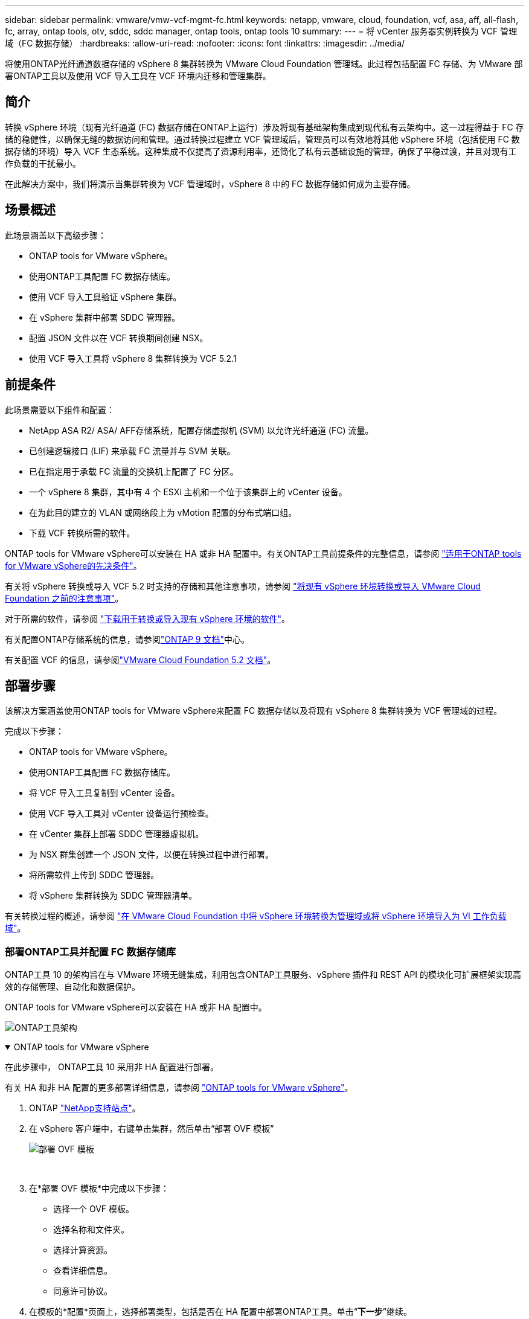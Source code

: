 ---
sidebar: sidebar 
permalink: vmware/vmw-vcf-mgmt-fc.html 
keywords: netapp, vmware, cloud, foundation, vcf, asa, aff, all-flash, fc, array, ontap tools, otv, sddc, sddc manager, ontap tools, ontap tools 10 
summary:  
---
= 将 vCenter 服务器实例转换为 VCF 管理域（FC 数据存储）
:hardbreaks:
:allow-uri-read: 
:nofooter: 
:icons: font
:linkattrs: 
:imagesdir: ../media/


[role="lead"]
将使用ONTAP光纤通道数据存储的 vSphere 8 集群转换为 VMware Cloud Foundation 管理域。此过程包括配置 FC 存储、为 VMware 部署ONTAP工具以及使用 VCF 导入工具在 VCF 环境内迁移和管理集群。



== 简介

转换 vSphere 环境（现有光纤通道 (FC) 数据存储在ONTAP上运行）涉及将现有基础架构集成到现代私有云架构中。这一过程得益于 FC 存储的稳健性，以确保无缝的数据访问和管理。通过转换过程建立 VCF 管理域后，管理员可以有效地将其他 vSphere 环境（包括使用 FC 数据存储的环境）导入 VCF 生态系统。这种集成不仅提高了资源利用率，还简化了私有云基础设施的管理，确保了平稳过渡，并且对现有工作负载的干扰最小。

在此解决方案中，我们将演示当集群转换为 VCF 管理域时，vSphere 8 中的 FC 数据存储如何成为主要存储。



== 场景概述

此场景涵盖以下高级步骤：

* ONTAP tools for VMware vSphere。
* 使用ONTAP工具配置 FC 数据存储库。
* 使用 VCF 导入工具验证 vSphere 集群。
* 在 vSphere 集群中部署 SDDC 管理器。
* 配置 JSON 文件以在 VCF 转换期间创建 NSX。
* 使用 VCF 导入工具将 vSphere 8 集群转换为 VCF 5.2.1




== 前提条件

此场景需要以下组件和配置：

* NetApp ASA R2/ ASA/ AFF存储系统，配置存储虚拟机 (SVM) 以允许光纤通道 (FC) 流量。
* 已创建逻辑接口 (LIF) 来承载 FC 流量并与 SVM 关联。
* 已在指定用于承载 FC 流量的交换机上配置了 FC 分区。
* 一个 vSphere 8 集群，其中有 4 个 ESXi 主机和一个位于该集群上的 vCenter 设备。
* 在为此目的建立的 VLAN 或网络段上为 vMotion 配置的分布式端口组。
* 下载 VCF 转换所需的软件。


ONTAP tools for VMware vSphere可以安装在 HA 或非 HA 配置中。有关ONTAP工具前提条件的完整信息，请参阅 https://docs.netapp.com/us-en/ontap-tools-vmware-vsphere-10/deploy/prerequisites.html#system-requirements["适用于ONTAP tools for VMware vSphere的先决条件"]。

有关将 vSphere 转换或导入 VCF 5.2 时支持的存储和其他注意事项，请参阅 https://techdocs.broadcom.com/us/en/vmware-cis/vcf/vcf-5-2-and-earlier/5-2/map-for-administering-vcf-5-2/importing-existing-vsphere-environments-admin/considerations-before-converting-or-importing-existing-vsphere-environments-into-vcf-admin.html["将现有 vSphere 环境转换或导入 VMware Cloud Foundation 之前的注意事项"]。

对于所需的软件，请参阅 https://techdocs.broadcom.com/us/en/vmware-cis/vcf/vcf-5-2-and-earlier/5-2/map-for-administering-vcf-5-2/importing-existing-vsphere-environments-admin/download-software-for-converting-or-importing-existing-vsphere-environments-admin.html["下载用于转换或导入现有 vSphere 环境的软件"]。

有关配置ONTAP存储系统的信息，请参阅link:https://docs.netapp.com/us-en/ontap["ONTAP 9 文档"]中心。

有关配置 VCF 的信息，请参阅link:https://techdocs.broadcom.com/us/en/vmware-cis/vcf/vcf-5-2-and-earlier/5-2.html["VMware Cloud Foundation 5.2 文档"]。



== 部署步骤

该解决方案涵盖使用ONTAP tools for VMware vSphere来配置 FC 数据存储以及将现有 vSphere 8 集群转换为 VCF 管理域的过程。

完成以下步骤：

* ONTAP tools for VMware vSphere。
* 使用ONTAP工具配置 FC 数据存储库。
* 将 VCF 导入工具复制到 vCenter 设备。
* 使用 VCF 导入工具对 vCenter 设备运行预检查。
* 在 vCenter 集群上部署 SDDC 管理器虚拟机。
* 为 NSX 群集创建一个 JSON 文件，以便在转换过程中进行部署。
* 将所需软件上传到 SDDC 管理器。
* 将 vSphere 集群转换为 SDDC 管理器清单。


有关转换过程的概述，请参阅 https://techdocs.broadcom.com/us/en/vmware-cis/vcf/vcf-5-2-and-earlier/5-2/map-for-administering-vcf-5-2/importing-existing-vsphere-environments-admin/convert-or-import-a-vsphere-environment-into-vmware-cloud-foundation-admin.html["在 VMware Cloud Foundation 中将 vSphere 环境转换为管理域或将 vSphere 环境导入为 VI 工作负载域"]。



=== 部署ONTAP工具并配置 FC 数据存储库

ONTAP工具 10 的架构旨在与 VMware 环境无缝集成，利用包含ONTAP工具服务、vSphere 插件和 REST API 的模块化可扩展框架实现高效的存储管理、自动化和数据保护。

ONTAP tools for VMware vSphere可以安装在 HA 或非 HA 配置中。

image:vmware-vcf-import-nfs-010.png["ONTAP工具架构"]

.ONTAP tools for VMware vSphere
[%collapsible%open]
====
在此步骤中， ONTAP工具 10 采用非 HA 配置进行部署。

有关 HA 和非 HA 配置的更多部署详细信息，请参阅 https://docs.netapp.com/us-en/ontap-tools-vmware-vsphere-10/deploy/ontap-tools-deployment.html["ONTAP tools for VMware vSphere"]。

. ONTAP https://mysupport.netapp.com/site/["NetApp支持站点"]。
. 在 vSphere 客户端中，右键单击集群，然后单击“部署 OVF 模板”
+
image:vmware-vcf-import-nfs-001.png["部署 OVF 模板"]

+
{nbsp}

. 在*部署 OVF 模板*中完成以下步骤：
+
** 选择一个 OVF 模板。
** 选择名称和文件夹。
** 选择计算资源。
** 查看详细信息。
** 同意许可协议。


. 在模板的*配置*页面上，选择部署类型，包括是否在 HA 配置中部署ONTAP工具。单击“*下一步*”继续。
+
image:vmware-vcf-import-nfs-002.png["配置 - 部署类型"]

+
{nbsp}

. 在*选择存储*页面上选择要安装虚拟机的数据存储，然后单击*下一步*。
. 选择ONTAP工具 VM 将在其上进行通信的网络。单击“*下一步*”继续。
. 在“自定义模板”窗口中，填写所有必需的信息。
+
** 应用程序用户名和密码
** 选择是否启用包括代理 URL 的 ASUP（自动支持）。
** 管理员用户名和密码。
** NTP 服务器。
** 维护用户名和密码（控制台使用的维护帐户）。
** 提供部署配置所需的 IP 地址。
** 提供节点配置的所有网络信息。
+
image:vmware-vcf-import-nfs-003.png["自定义模板"]

+
{nbsp}



. 最后，单击“*下一步*”继续，然后单击“*完成*”开始部署。


====
.配置ONTAP工具
[%collapsible%open]
====
一旦安装并启动ONTAP工具 VM，就需要进行一些基本配置，例如添加 vCenter 服务器和ONTAP存储系统进行管理。请参阅以下文档 https://docs.netapp.com/us-en/ontap-tools-vmware-vsphere-10/index.html["ONTAP tools for VMware vSphere文档"]了解详细信息。

. 参考 https://docs.netapp.com/us-en/ontap-tools-vmware-vsphere-10/configure/add-vcenter.html["添加 vCenter 实例"]配置要使用ONTAP工具管理的 vCenter 实例。
. 要添加ONTAP存储系统，请登录 vSphere 客户端并导航到左侧的主菜单。单击“NetApp ONTAP工具”以启动用户界面。
+
image:vmware-vcf-import-nfs-004.png["打开ONTAP工具"]

+
{nbsp}

. 导航到左侧菜单中的“*存储后端*”，然后单击“*添加*”以访问“*添加存储后端*”窗口。
. 填写要管理的ONTAP存储系统的 IP 地址和凭据。单击“*添加*”完成。
+
image:vmware-vcf-import-nfs-005.png["添加存储后端"]




NOTE: 这里，使用集群 IP 地址在 vSphere 客户端 UI 中添加存储后端。这允许对存储系统中的所有 SVM 进行全面管理。或者，可以使用ONTAP工具管理器添加存储后端并将其与 vCenter 实例关联，网址为 `https://loadBalanceIP:8443/virtualization/ui/`。使用此方法，只能在 vSphere 客户端 UI 上添加 SVM 凭据，从而提供对存储访问的更精细的控制。

====
.使用ONTAP工具配置 FC 数据存储库
[%collapsible%open]
====
ONTAP工具集成了整个 vSphere 客户端 UI 的功能。在此步骤中，将从主机库存页面配置 FC 数据存储。

. 在 vSphere 客户端中，导航到主机（或存储）清单。
. 导航到 *ACTIONS > NetApp ONTAP工具 > 创建数据存储*。
+
image:vmware-vcf-convert-fc-001.png["创建数据存储区"]

+
{nbsp}

. 在“创建数据存储”向导中，选择 VMFS 作为要创建的数据存储类型。
+
image:vmware-vcf-convert-fc-002.png["数据存储类型"]

+
{nbsp}

. 在“名称和协议”页面上，填写数据存储的名称、大小以及要使用的 FC 协议。
+
image:vmware-vcf-convert-fc-003.png["名称和协议"]

+
{nbsp}

. 在“存储”页面上，选择ONTAP存储平台和存储虚拟机 (SVM)。您还可以在这里选择任何可用的自定义导出策略。单击“*下一步*”继续。
+
image:vmware-vcf-convert-fc-004.png["存储页面"]

+
{nbsp}

. 在*存储属性*页面上选择要使用的存储聚合。单击“*下一步*”继续。
. 在“*摘要*”页面上，查看信息并单击“*完成*”以开始配置过程。  ONTAP工具将在ONTAP存储系统上创建一个卷，并将其作为 FC 数据存储挂载到集群中的所有 ESXi 主机。
+
image:vmware-vcf-convert-fc-005.png["摘要页面"]



====


=== 将 vSphere 环境转换为 VCF 5.2

以下部分介绍部署 SDDC 管理器以及将 vSphere 8 集群转换为 VCF 5.2 管理域的步骤。在适当的情况下，将参考 VMware 文档以获取更多详细信息。

VCF 导入工具由 VMware by Broadcom 提供，是一款实用程序，可在 vCenter 设备和 SDDC 管理器上使用，以验证配置并为 vSphere 和 VCF 环境提供转换和导入服务。

有关更多信息，请参阅 https://techdocs.broadcom.com/us/en/vmware-cis/vcf/vcf-5-2-and-earlier/5-2/map-for-administering-vcf-5-2/importing-existing-vsphere-environments-admin/vcf-import-tool-options-and-parameters-admin.html["VCF 导入工具选项和参数"] 。

.复制并提取 VCF 导入工具
[%collapsible%open]
====
VCF 导入工具用于 vCenter 设备上，以验证 vSphere 集群在 VCF 转换或导入过程中是否处于健康状态。

完成以下步骤：

. 按照以下步骤操作 https://techdocs.broadcom.com/us/en/vmware-cis/vcf/vcf-5-2-and-earlier/5-2/copy-the-vcf-import-tool-to-the-target-vcenter-appliance.html["将 VCF 导入工具复制到目标 vCenter Appliance"]在 VMware Docs 上将 VCF 导入工具复制到正确的位置。
. 使用以下命令提取捆绑包：
+
....
tar -xvf vcf-brownfield-import-<buildnumber>.tar.gz
....


====
.验证 vCenter 设备
[%collapsible%open]
====
转换之前，使用 VCF 导入工具验证 vCenter 设备。

. 按照以下步骤操作 https://techdocs.broadcom.com/us/en/vmware-cis/vcf/vcf-5-2-and-earlier/5-2/run-a-precheck-on-the-target-vcenter-before-conversion.html["转换前对目标 vCenter 运行预检查"]运行验证。
. 以下输出显示 vCenter 设备已通过预检查。
+
image:vmware-vcf-import-nfs-011.png["vcf导入工具预检"]



====
.部署 SDDC 管理器
[%collapsible%open]
====
SDDC 管理器必须位于将转换为 VCF 管理域的 vSphere 集群上。

按照 VMware Docs 上的部署说明完成部署。

参考 https://techdocs.broadcom.com/us/en/vmware-cis/vcf/vcf-5-2-and-earlier/5-2/deploy-the-sddc-manager-appliance-on-the-target-vcenter.html["在目标 vCenter 上部署 SDDC 管理器设备"]。

有关详细信息，请参阅link:https://techdocs.broadcom.com/us/en/vmware-cis/vcf/vcf-5-2-and-earlier/4-5/administering/host-management-admin/commission-hosts-admin.html["委员会主办方"]在 VCF 管理指南中。

====
.为 NSX 部署创建 JSON 文件
[%collapsible%open]
====
要在将 vSphere 环境导入或转换到 VMware Cloud Foundation 时部署 NSX Manager，请创建 NSX 部署规范。  NSX 部署至少需要 3 台主机。

有关完整信息，请参阅 https://techdocs.broadcom.com/us/en/vmware-cis/vcf/vcf-5-2-and-earlier/5-2/generate-an-nsx-deployment-specification-for-converting-or-importing-existing-vsphere-environments.html["生成用于转换或导入现有 vSphere 环境的 NSX 部署规范"]。


NOTE: 在转换或导入操作中部署 NSX Manager 群集时，将使用 NSX-VLAN 网络。有关 NSX-VLAN 网络限制的详细信息，请参阅“将现有 vSphere 环境转换或导入 VMware Cloud Foundation 之前的注意事项”部分。有关 NSX-VLAN 网络限制的信息，请参阅 https://techdocs.broadcom.com/us/en/vmware-cis/vcf/vcf-5-2-and-earlier/5-2/considerations-before-converting-or-importing-existing-vsphere-environments-into-vcf.html["将现有 vSphere 环境转换或导入 VMware Cloud Foundation 之前的注意事项"]。

以下是 NSX 部署的 JSON 文件示例：

....
{
  "license_key": "xxxxx-xxxxx-xxxxx-xxxxx-xxxxx",
  "form_factor": "medium",
  "admin_password": "************************",
  "install_bundle_path": "/tmp/vcfimport/bundle-133764.zip",
  "cluster_ip": "172.21.166.72",
  "cluster_fqdn": "vcf-m02-nsx01.sddc.netapp.com",
  "manager_specs": [{
    "fqdn": "vcf-m02-nsx01a.sddc.netapp.com",
    "name": "vcf-m02-nsx01a",
    "ip_address": "172.21.166.73",
    "gateway": "172.21.166.1",
    "subnet_mask": "255.255.255.0"
  },
  {
    "fqdn": "vcf-m02-nsx01b.sddc.netapp.com",
    "name": "vcf-m02-nsx01b",
    "ip_address": "172.21.166.74",
    "gateway": "172.21.166.1",
    "subnet_mask": "255.255.255.0"
  },
  {
    "fqdn": "vcf-m02-nsx01c.sddc.netapp.com",
    "name": "vcf-m02-nsx01c",
    "ip_address": "172.21.166.75",
    "gateway": "172.21.166.1",
    "subnet_mask": "255.255.255.0"
  }]
}
....
将 JSON 文件复制到 SDDC 管理器上的目录。

====
.将软件上传到 SDDC Manager
[%collapsible%open]
====
将 VCF 导入工具和 NSX 部署包复制到 SDDC 管理器上的 /home/vcf/vcfimport 目录。

看 https://techdocs.broadcom.com/us/en/vmware-cis/vcf/vcf-5-2-and-earlier/5-2/seed-software-on-sddc-manager.html["将所需软件上传到 SDDC 管理器设备"]以获得详细说明。

====
.将 vSphere 群集转换为 VCF 管理域
[%collapsible%open]
====
VCF 导入工具用于进行转换过程。从 /home/vcf/vcf-import-package/vcf-brownfield-import-<version>/vcf-brownfield-toolset 目录运行以下命令，查看 VCF 导入工具功能的打印输出：

....
python3 vcf_brownfield.py --help
....
执行以下命令将vSphere集群转换为VCF管理域，并部署NSX集群：

....
python3 vcf_brownfield.py convert --vcenter '<vcenter-fqdn>' --sso-user '<sso-user>' --domain-name '<wld-domain-name>' --nsx-deployment-spec-path '<nsx-deployment-json-spec-path>'
....
有关完整说明，请参阅 https://techdocs.broadcom.com/us/en/vmware-cis/vcf/vcf-5-2-and-earlier/5-2/import-workload-domain-into-sddc-manager-inventory.html["将 vSphere 环境转换或导入到 SDDC Manager 清单中"]。

====
.向 VCF 添加许可
[%collapsible%open]
====
完成转换后，必须将许可证添加到环境中。

. 登录到 SDDC 管理器 UI。
. 在导航窗格中导航至*管理>许可*。
. 点击“*+ 许可证密钥*”。
. 从下拉菜单中选择一个产品。
. 输入许可证密钥。
. 提供许可证的描述。
. 单击“*添加*”。
. 对每个许可证重复这些步骤。


====


== ONTAP tools for VMware vSphere的视频演示

.ONTAP tools for VMware vSphere的 NFS 数据存储
video::1e4c3701-0bc2-41fa-ac93-b2680147f351[panopto,width=360]